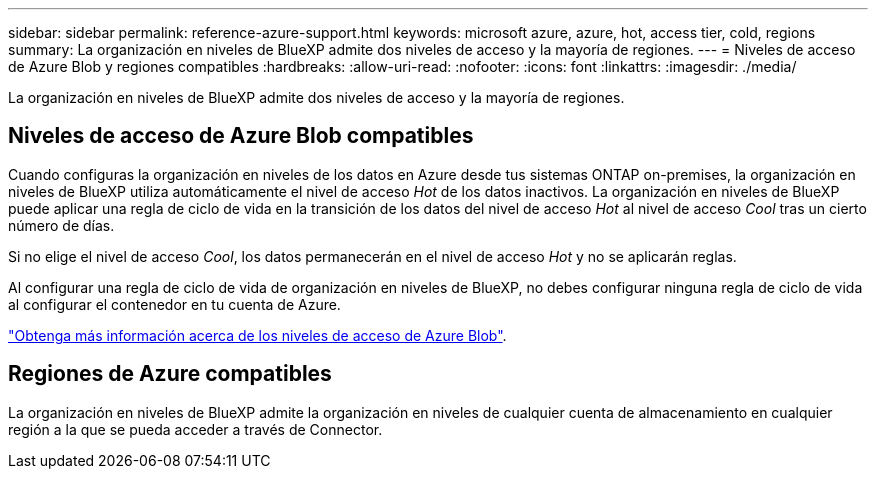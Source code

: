 ---
sidebar: sidebar 
permalink: reference-azure-support.html 
keywords: microsoft azure, azure, hot, access tier, cold, regions 
summary: La organización en niveles de BlueXP admite dos niveles de acceso y la mayoría de regiones. 
---
= Niveles de acceso de Azure Blob y regiones compatibles
:hardbreaks:
:allow-uri-read: 
:nofooter: 
:icons: font
:linkattrs: 
:imagesdir: ./media/


[role="lead"]
La organización en niveles de BlueXP admite dos niveles de acceso y la mayoría de regiones.



== Niveles de acceso de Azure Blob compatibles

Cuando configuras la organización en niveles de los datos en Azure desde tus sistemas ONTAP on-premises, la organización en niveles de BlueXP utiliza automáticamente el nivel de acceso _Hot_ de los datos inactivos. La organización en niveles de BlueXP puede aplicar una regla de ciclo de vida en la transición de los datos del nivel de acceso _Hot_ al nivel de acceso _Cool_ tras un cierto número de días.

Si no elige el nivel de acceso _Cool_, los datos permanecerán en el nivel de acceso _Hot_ y no se aplicarán reglas.

Al configurar una regla de ciclo de vida de organización en niveles de BlueXP, no debes configurar ninguna regla de ciclo de vida al configurar el contenedor en tu cuenta de Azure.

https://docs.microsoft.com/en-us/azure/storage/blobs/access-tiers-overview["Obtenga más información acerca de los niveles de acceso de Azure Blob"^].



== Regiones de Azure compatibles

La organización en niveles de BlueXP admite la organización en niveles de cualquier cuenta de almacenamiento en cualquier región a la que se pueda acceder a través de Connector.
